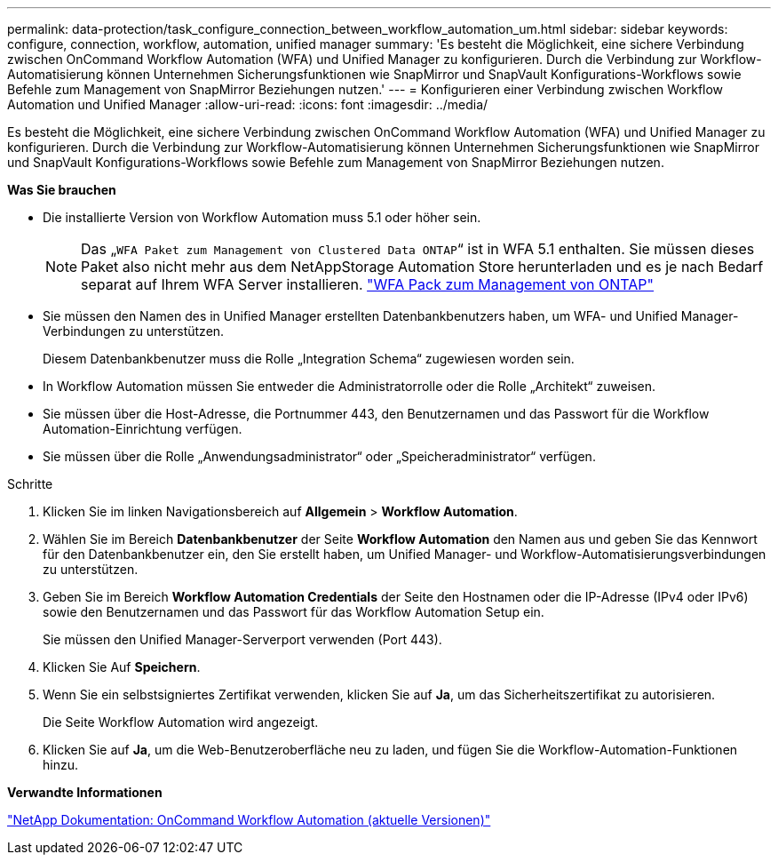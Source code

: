 ---
permalink: data-protection/task_configure_connection_between_workflow_automation_um.html 
sidebar: sidebar 
keywords: configure, connection, workflow, automation, unified manager 
summary: 'Es besteht die Möglichkeit, eine sichere Verbindung zwischen OnCommand Workflow Automation (WFA) und Unified Manager zu konfigurieren. Durch die Verbindung zur Workflow-Automatisierung können Unternehmen Sicherungsfunktionen wie SnapMirror und SnapVault Konfigurations-Workflows sowie Befehle zum Management von SnapMirror Beziehungen nutzen.' 
---
= Konfigurieren einer Verbindung zwischen Workflow Automation und Unified Manager
:allow-uri-read: 
:icons: font
:imagesdir: ../media/


[role="lead"]
Es besteht die Möglichkeit, eine sichere Verbindung zwischen OnCommand Workflow Automation (WFA) und Unified Manager zu konfigurieren. Durch die Verbindung zur Workflow-Automatisierung können Unternehmen Sicherungsfunktionen wie SnapMirror und SnapVault Konfigurations-Workflows sowie Befehle zum Management von SnapMirror Beziehungen nutzen.

*Was Sie brauchen*

* Die installierte Version von Workflow Automation muss 5.1 oder höher sein.
+
[NOTE]
====
Das „`WFA Paket zum Management von Clustered Data ONTAP`“ ist in WFA 5.1 enthalten. Sie müssen dieses Paket also nicht mehr aus dem NetAppStorage Automation Store herunterladen und es je nach Bedarf separat auf Ihrem WFA Server installieren.  https://automationstore.netapp.com/pack-list.shtml["WFA Pack zum Management von ONTAP"]

====
* Sie müssen den Namen des in Unified Manager erstellten Datenbankbenutzers haben, um WFA- und Unified Manager-Verbindungen zu unterstützen.
+
Diesem Datenbankbenutzer muss die Rolle „Integration Schema“ zugewiesen worden sein.

* In Workflow Automation müssen Sie entweder die Administratorrolle oder die Rolle „Architekt“ zuweisen.
* Sie müssen über die Host-Adresse, die Portnummer 443, den Benutzernamen und das Passwort für die Workflow Automation-Einrichtung verfügen.
* Sie müssen über die Rolle „Anwendungsadministrator“ oder „Speicheradministrator“ verfügen.


.Schritte
. Klicken Sie im linken Navigationsbereich auf *Allgemein* > *Workflow Automation*.
. Wählen Sie im Bereich *Datenbankbenutzer* der Seite *Workflow Automation* den Namen aus und geben Sie das Kennwort für den Datenbankbenutzer ein, den Sie erstellt haben, um Unified Manager- und Workflow-Automatisierungsverbindungen zu unterstützen.
. Geben Sie im Bereich *Workflow Automation Credentials* der Seite den Hostnamen oder die IP-Adresse (IPv4 oder IPv6) sowie den Benutzernamen und das Passwort für das Workflow Automation Setup ein.
+
Sie müssen den Unified Manager-Serverport verwenden (Port 443).

. Klicken Sie Auf *Speichern*.
. Wenn Sie ein selbstsigniertes Zertifikat verwenden, klicken Sie auf *Ja*, um das Sicherheitszertifikat zu autorisieren.
+
Die Seite Workflow Automation wird angezeigt.

. Klicken Sie auf *Ja*, um die Web-Benutzeroberfläche neu zu laden, und fügen Sie die Workflow-Automation-Funktionen hinzu.


*Verwandte Informationen*

http://mysupport.netapp.com/documentation/productlibrary/index.html?productID=61550["NetApp Dokumentation: OnCommand Workflow Automation (aktuelle Versionen)"]
